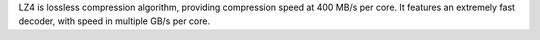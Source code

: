 LZ4 is lossless compression algorithm, providing compression speed at 400 MB/s per core.
It features an extremely fast decoder, with speed in multiple GB/s per core.

